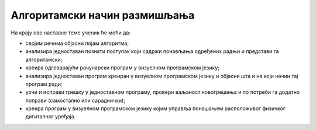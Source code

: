 Алгоритамски начин размишљања
=============================

На крају ове наставне теме ученик ће моћи да:

- својим речима објасни појам алгоритма;
- анализира једноставан познати поступак који садржи понављања одређених радњи и представи га алгоритамски;
- креира одговарајући рачунарски програм у визуелном програмском језику;
- анализира једноставан програм креиран у визуелном програмском језику и објасни шта и на који начин тај програм ради;
- уочи и исправи грешку у једноставном програму, провери ваљаност новогрешења и по потреби га додатно поправи (самостално или сараднички);
- креира програм у визуелном програмском језику којим управља понашањем расположивог физичког дигиталног уређаја.
